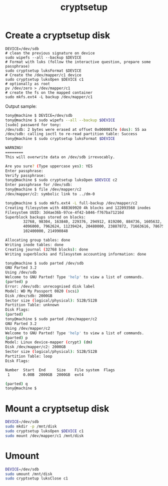 #+title: cryptsetup
#+source: httpsx://gitlab.com/cryptsetup/cryptsetup/wikis/FrequentlyAskedQuestions

* Create a cryptsetup disk

#+BEGIN_SRC shell
DEVICE=/dev/sdb
# clean the previous signature on device
sudo wipefs --all --backup $DEVICE
# Format with luks (follow the interactive question, prepare some passphrase)
sudo cryptsetup luksFormat $DEVICE
# Create the /dev/mapper/c1 device
sudo cryptsetup luksOpen $DEVICE c1
# optionally as root
pv /dev/zero > /dev/mapper/c1
# create the fs on the mapped container
sudo mkfs.ext4 -L backup /dev/mapper/c1
#+END_SRC

Output sample:
#+BEGIN_SRC sh
tony@machine $ DEVICE=/dev/sdb
tony@machine $ sudo wipefs --all --backup $DEVICE
[sudo] password for tony:
/dev/sdb: 2 bytes were erased at offset 0x000001fe (dos): 55 aa
/dev/sdb: calling ioctl to re-read partition table: Success
tony@machine $ sudo cryptsetup luksFormat $DEVICE

WARNING!
========
This will overwrite data on /dev/sdb irrevocably.

Are you sure? (Type uppercase yes): YES
Enter passphrase:
Verify passphrase:
tony@machine $ sudo cryptsetup luksOpen $DEVICE c2
Enter passphrase for /dev/sdb:
tony@machine $ file /dev/mapper/c2
/dev/mapper/c2: symbolic link to ../dm-0

tony@machine $ sudo mkfs.ext4 -L full-backup /dev/mapper/c2                                                                                                                                                                                   1 mke2fs 1.43-WIP (15-Mar-2016)
Creating filesystem with 488369920 4k blocks and 122093568 inodes
Filesystem UUID: 3d4ae36b-97ce-4f42-b846-f767ba71216d
Superblock backups stored on blocks:
        32768, 98304, 163840, 229376, 294912, 819200, 884736, 1605632, 2654208,
        4096000, 7962624, 11239424, 20480000, 23887872, 71663616, 78675968,
        102400000, 214990848

Allocating group tables: done
Writing inode tables: done
Creating journal (32768 blocks): done
Writing superblocks and filesystem accounting information: done

tony@machine $ sudo parted /dev/sdb
GNU Parted 3.2
Using /dev/sdb
Welcome to GNU Parted! Type 'help' to view a list of commands.
(parted) p
Error: /dev/sdb: unrecognised disk label
Model: WD My Passport 0820 (scsi)
Disk /dev/sdb: 2000GB
Sector size (logical/physical): 512B/512B
Partition Table: unknown
Disk Flags:
(parted)
tony@machine $ sudo parted /dev/mapper/c2
GNU Parted 3.2
Using /dev/mapper/c2
Welcome to GNU Parted! Type 'help' to view a list of commands.
(parted) p
Model: Linux device-mapper (crypt) (dm)
Disk /dev/mapper/c2: 2000GB
Sector size (logical/physical): 512B/512B
Partition Table: loop
Disk Flags:

Number  Start  End     Size    File system  Flags
 1      0.00B  2000GB  2000GB  ext4

(parted) q
tony@machine $
#+END_SRC

* Mount a cryptsetup disk

#+BEGIN_SRC sh
DEVICE=/dev/sdb
sudo mkdir -p /mnt/disk
sudo cryptsetup luksOpen $DEVICE c1
sudo mount /dev/mapper/c1 /mnt/disk
#+END_SRC

* Umount

#+BEGIN_SRC sh
DEVICE=/dev/sdb
sudo umount /mnt/disk
sudo cryptsetup luksClose c1
#+END_SRC
